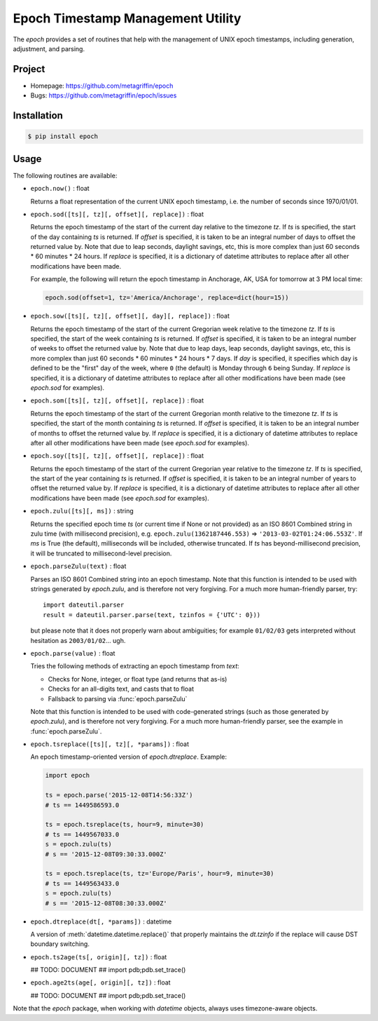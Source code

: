 ==================================
Epoch Timestamp Management Utility
==================================

The `epoch` provides a set of routines that help with the management
of UNIX epoch timestamps, including generation, adjustment, and
parsing.


Project
=======

* Homepage: https://github.com/metagriffin/epoch
* Bugs: https://github.com/metagriffin/epoch/issues


Installation
============

.. code:: bash

  $ pip install epoch


Usage
=====

The following routines are available:

* ``epoch.now()`` : float

  Returns a float representation of the current UNIX epoch timestamp,
  i.e. the number of seconds since 1970/01/01.

* ``epoch.sod([ts][, tz][, offset][, replace])`` : float

  Returns the epoch timestamp of the start of the current day relative
  to the timezone `tz`. If `ts` is specified, the start of the day
  containing `ts` is returned. If `offset` is specified, it is taken
  to be an integral number of days to offset the returned value by.
  Note that due to leap seconds, daylight savings, etc, this is more
  complex than just 60 seconds * 60 minutes * 24 hours. If `replace`
  is specified, it is a dictionary of datetime attributes to replace
  after all other modifications have been made.

  For example, the following will return the epoch timestamp in
  Anchorage, AK, USA for tomorrow at 3 PM local time:

  .. code:: python

    epoch.sod(offset=1, tz='America/Anchorage', replace=dict(hour=15))


* ``epoch.sow([ts][, tz][, offset][, day][, replace])`` : float

  Returns the epoch timestamp of the start of the current Gregorian
  week relative to the timezone `tz`. If `ts` is specified, the start
  of the week containing `ts` is returned. If `offset` is specified,
  it is taken to be an integral number of weeks to offset the returned
  value by. Note that due to leap days, leap seconds, daylight
  savings, etc, this is more complex than just 60 seconds * 60 minutes
  * 24 hours * 7 days. If `day` is specified, it specifies which day
  is defined to be the "first" day of the week, where ``0`` (the
  default) is Monday through ``6`` being Sunday. If `replace` is
  specified, it is a dictionary of datetime attributes to replace
  after all other modifications have been made (see `epoch.sod` for
  examples).

* ``epoch.som([ts][, tz][, offset][, replace])`` : float

  Returns the epoch timestamp of the start of the current Gregorian
  month relative to the timezone `tz`. If `ts` is specified, the start
  of the month containing `ts` is returned. If `offset` is specified,
  it is taken to be an integral number of months to offset the
  returned value by. If `replace` is specified, it is a dictionary of
  datetime attributes to replace after all other modifications have
  been made (see `epoch.sod` for examples).

* ``epoch.soy([ts][, tz][, offset][, replace])`` : float

  Returns the epoch timestamp of the start of the current Gregorian
  year relative to the timezone `tz`. If `ts` is specified, the start
  of the year containing `ts` is returned. If `offset` is specified,
  it is taken to be an integral number of years to offset the returned
  value by. If `replace` is specified, it is a dictionary of datetime
  attributes to replace after all other modifications have been made
  (see `epoch.sod` for examples).

* ``epoch.zulu([ts][, ms])`` : string

  Returns the specified epoch time `ts` (or current time if None or
  not provided) as an ISO 8601 Combined string in zulu time (with
  millisecond precision), e.g. ``epoch.zulu(1362187446.553)`` =>
  ``'2013-03-02T01:24:06.553Z'``. If `ms` is True (the default),
  milliseconds will be included, otherwise truncated. If `ts` has
  beyond-millisecond precision, it will be truncated to
  millisecond-level precision.

* ``epoch.parseZulu(text)`` : float

  Parses an ISO 8601 Combined string into an epoch timestamp. Note
  that this function is intended to be used with strings generated by
  `epoch.zulu`, and is therefore not very forgiving. For a much more
  human-friendly parser, try::

    import dateutil.parser
    result = dateutil.parser.parse(text, tzinfos = {'UTC': 0}))

  but please note that it does not properly warn about ambiguities;
  for example ``01/02/03`` gets interpreted without hesitation as
  ``2003/01/02``... ugh.

* ``epoch.parse(value)`` : float

  Tries the following methods of extracting an epoch timestamp from
  `text`:

  * Checks for None, integer, or float type (and returns that as-is)
  * Checks for an all-digits text, and casts that to float
  * Fallsback to parsing via :func:`epoch.parseZulu`

  Note that this function is intended to be used with code-generated
  strings (such as those generated by `epoch.zulu`), and is therefore
  not very forgiving. For a much more human-friendly parser, see the
  example in :func:`epoch.parseZulu`.

* ``epoch.tsreplace([ts][, tz][, *params])`` : float

  An epoch timestamp-oriented version of `epoch.dtreplace`. Example:

  .. code:: python

    import epoch

    ts = epoch.parse('2015-12-08T14:56:33Z')
    # ts == 1449586593.0

    ts = epoch.tsreplace(ts, hour=9, minute=30)
    # ts == 1449567033.0
    s = epoch.zulu(ts)
    # s == '2015-12-08T09:30:33.000Z'

    ts = epoch.tsreplace(ts, tz='Europe/Paris', hour=9, minute=30)
    # ts == 1449563433.0
    s = epoch.zulu(ts)
    # s == '2015-12-08T08:30:33.000Z'

* ``epoch.dtreplace(dt[, *params])`` : datetime

  A version of :meth:`datetime.datetime.replace()` that properly
  maintains the `dt.tzinfo` if the replace will cause DST boundary
  switching.

* ``epoch.ts2age(ts[, origin][, tz])`` : float

  ## TODO: DOCUMENT
  ## import pdb;pdb.set_trace()

* ``epoch.age2ts(age[, origin][, tz])`` : float

  ## TODO: DOCUMENT
  ## import pdb;pdb.set_trace()

Note that the `epoch` package, when working with `datetime` objects,
always uses timezone-aware objects.
